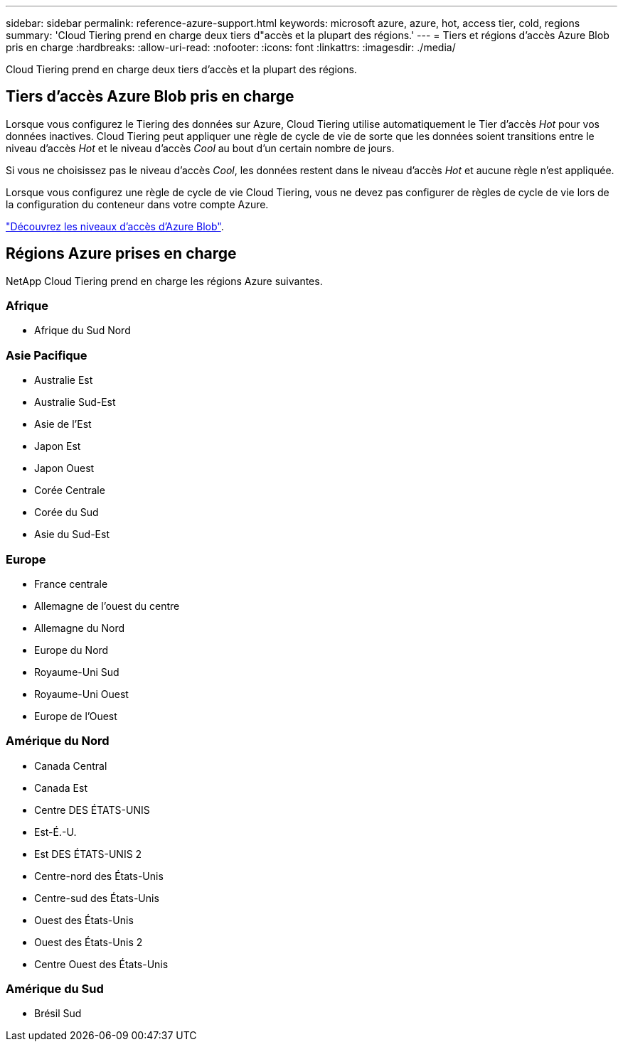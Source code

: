 ---
sidebar: sidebar 
permalink: reference-azure-support.html 
keywords: microsoft azure, azure, hot, access tier, cold, regions 
summary: 'Cloud Tiering prend en charge deux tiers d"accès et la plupart des régions.' 
---
= Tiers et régions d'accès Azure Blob pris en charge
:hardbreaks:
:allow-uri-read: 
:nofooter: 
:icons: font
:linkattrs: 
:imagesdir: ./media/


[role="lead"]
Cloud Tiering prend en charge deux tiers d'accès et la plupart des régions.



== Tiers d'accès Azure Blob pris en charge

Lorsque vous configurez le Tiering des données sur Azure, Cloud Tiering utilise automatiquement le Tier d'accès _Hot_ pour vos données inactives. Cloud Tiering peut appliquer une règle de cycle de vie de sorte que les données soient transitions entre le niveau d'accès _Hot_ et le niveau d'accès _Cool_ au bout d'un certain nombre de jours.

Si vous ne choisissez pas le niveau d'accès _Cool_, les données restent dans le niveau d'accès _Hot_ et aucune règle n'est appliquée.

Lorsque vous configurez une règle de cycle de vie Cloud Tiering, vous ne devez pas configurer de règles de cycle de vie lors de la configuration du conteneur dans votre compte Azure.

https://docs.microsoft.com/en-us/azure/storage/blobs/access-tiers-overview["Découvrez les niveaux d'accès d'Azure Blob"^].



== Régions Azure prises en charge

NetApp Cloud Tiering prend en charge les régions Azure suivantes.



=== Afrique

* Afrique du Sud Nord




=== Asie Pacifique

* Australie Est
* Australie Sud-Est
* Asie de l'Est
* Japon Est
* Japon Ouest
* Corée Centrale
* Corée du Sud
* Asie du Sud-Est




=== Europe

* France centrale
* Allemagne de l'ouest du centre
* Allemagne du Nord
* Europe du Nord
* Royaume-Uni Sud
* Royaume-Uni Ouest
* Europe de l'Ouest




=== Amérique du Nord

* Canada Central
* Canada Est
* Centre DES ÉTATS-UNIS
* Est-É.-U.
* Est DES ÉTATS-UNIS 2
* Centre-nord des États-Unis
* Centre-sud des États-Unis
* Ouest des États-Unis
* Ouest des États-Unis 2
* Centre Ouest des États-Unis




=== Amérique du Sud

* Brésil Sud

